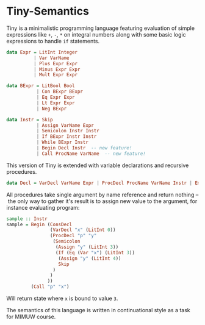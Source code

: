 * Tiny-Semantics

Tiny is a minimalistic programming language featuring evaluation of simple expressions like ~+~, ~-~, ~*~ on integral numbers along with some basic logic expressions to handle ~if~ statements.

#+BEGIN_SRC haskell
data Expr = LitInt Integer 
          | Var VarName
          | Plus Expr Expr
          | Minus Expr Expr
          | Mult Expr Expr

data BExpr = LitBool Bool
           | Con BExpr BExpr 
           | Eq Expr Expr 
           | Lt Expr Expr 
           | Neg BExpr

data Instr = Skip
           | Assign VarName Expr
           | Semicolon Instr Instr 
           | If BExpr Instr Instr 
           | While BExpr Instr 
           | Begin Decl Instr  -- new feature!
           | Call ProcName VarName  -- new feature!
#+END_SRC

This version of Tiny is extended with variable declarations and recursive procedures. 

#+BEGIN_SRC haskell
data Decl = VarDecl VarName Expr | ProcDecl ProcName VarName Instr | EmptyDecl | ConsDecl Decl Decl
#+END_SRC

All procedures take single argument by name reference and return nothing – the only way to gather it's result is to assign new value to the argument, for instance evaluating program:

#+BEGIN_SRC haskell
sample :: Instr
sample = Begin (ConsDecl
                (VarDecl "x" (LitInt 0))
                (ProcDecl "p" "y"
                 (Semicolon
                  (Assign "y" (LitInt 3))
                  (If (Eq (Var "x") (LitInt 3))
                   (Assign "y" (LitInt 4))
                   Skip
                 )
                )
               ))
         (Call "p" "x")
#+END_SRC

Will return state where ~x~ is bound to value ~3~.

The semantics of this language is written in continuational style as a task for MIMUW course.
